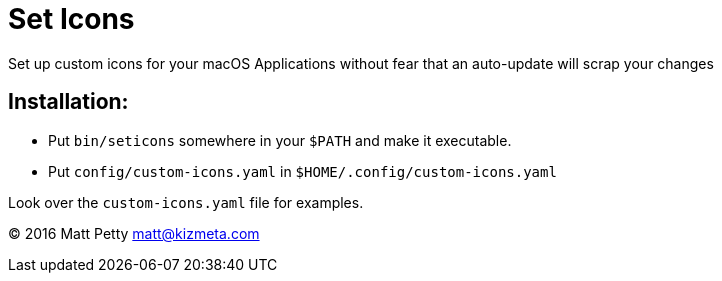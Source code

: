 = Set Icons

Set up custom icons for your macOS Applications without fear that an auto-update will scrap your changes

== Installation:

* Put `bin/seticons` somewhere in your `$PATH` and make it executable.
* Put `config/custom-icons.yaml` in `$HOME/.config/custom-icons.yaml`

Look over the `custom-icons.yaml` file for examples.

© 2016 Matt Petty matt@kizmeta.com
